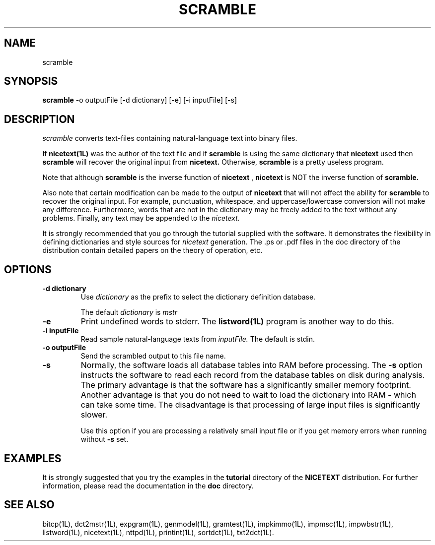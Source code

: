 .\" Copyright (C) 1995-1998 Dr. George Davida and Mark T. Chapman
.\" scramble.1 by Mark T. Chapman
.\"
.TH SCRAMBLE 1L "Aug 17, 1998 (v0.9)" NICETEXT 
.SH NAME
scramble
.SH SYNOPSIS
.B scramble
.RB \-o\ outputFile
.RB [\-d\ dictionary]
.RB [\-e\]
.RB [\-i\ inputFile] 
.RB [\-s\]
.SH DESCRIPTION
.I scramble
converts text-files containing natural-language text into binary files.

If 
.B nicetext(1L)
was the author of the text file and if 
.B scramble 
is using the same dictionary that
.B nicetext
used then 
.B scramble
will recover the original input from
.B nicetext.
Otherwise, 
.B scramble
is a pretty useless program.

Note that although 
.B scramble
is the inverse function of
.B nicetext
,
.B nicetext
is NOT the inverse function of
.B scramble.

Also note that certain modification can be made to the output of 
.B nicetext
that will not effect the ability for
.B scramble
to recover the original input.  For example, punctuation, whitespace, and
uppercase/lowercase conversion will not make any difference.  Furthermore,
words that are not in the dictionary may be freely added to the text without
any problems.  Finally, any text may be appended to the 
.I nicetext.

It is strongly recommended that you go through the tutorial supplied with
the software.  It demonstrates the flexibility in defining dictionaries and
style sources for
.I nicetext
generation. The .ps or .pdf files in the doc directory of the distribution
contain detailed papers on the theory of operation, etc.
.SH "OPTIONS"
.TP
.BI \-d\ dictionary
Use 
.I dictionary
as the prefix to select the dictionary definition database.  

The default 
.I dictionary
is 
.I mstr
.TP
.BI -e
Print undefined words to stderr.   The
.B listword(1L)
program is another way to do this.   
.TP
.BI \-i\ inputFile
Read sample natural-language texts from
.I inputFile.
The default is stdin.
.TP
.BI \-o\ outputFile
Send the scrambled output to this file name.
.TP
.BI -s 
Normally, the software loads all database tables into RAM before processing.
The 
.B -s
option instructs the software to read each record from the database
tables on disk during analysis.  The primary advantage is that the 
software has a significantly
smaller memory footprint.  Another advantage is that you do not need to wait
to load the dictionary into RAM - which can take some time.  The disadvantage
is that processing of large input files is significantly slower.  

Use this option if you are processing a relatively small input file or if you 
get memory errors when running without 
.B -s 
set.
.SH "EXAMPLES"
It is strongly suggested that you try the examples in the
.B tutorial 
directory of the
.B NICETEXT
distribution.
For further information, please read the documentation in the 
.B doc 
directory.
.SH "SEE ALSO"
bitcp(1L),
dct2mstr(1L),
expgram(1L),
genmodel(1L),
gramtest(1L),
impkimmo(1L),
impmsc(1L),
impwbstr(1L),
listword(1L),
nicetext(1L),
nttpd(1L),
printint(1L),
sortdct(1L),
txt2dct(1L).

